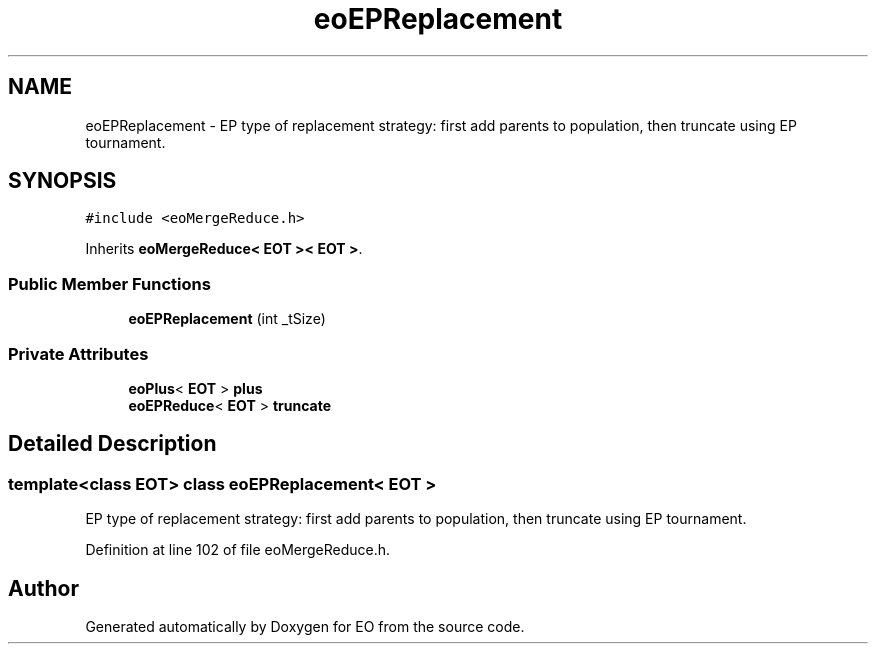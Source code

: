 .TH "eoEPReplacement" 3 "19 Oct 2006" "Version 0.9.4-cvs" "EO" \" -*- nroff -*-
.ad l
.nh
.SH NAME
eoEPReplacement \- EP type of replacement strategy: first add parents to population, then truncate using EP tournament.  

.PP
.SH SYNOPSIS
.br
.PP
\fC#include <eoMergeReduce.h>\fP
.PP
Inherits \fBeoMergeReduce< EOT >< EOT >\fP.
.PP
.SS "Public Member Functions"

.in +1c
.ti -1c
.RI "\fBeoEPReplacement\fP (int _tSize)"
.br
.in -1c
.SS "Private Attributes"

.in +1c
.ti -1c
.RI "\fBeoPlus\fP< \fBEOT\fP > \fBplus\fP"
.br
.ti -1c
.RI "\fBeoEPReduce\fP< \fBEOT\fP > \fBtruncate\fP"
.br
.in -1c
.SH "Detailed Description"
.PP 

.SS "template<class EOT> class eoEPReplacement< EOT >"
EP type of replacement strategy: first add parents to population, then truncate using EP tournament. 
.PP
Definition at line 102 of file eoMergeReduce.h.

.SH "Author"
.PP 
Generated automatically by Doxygen for EO from the source code.
